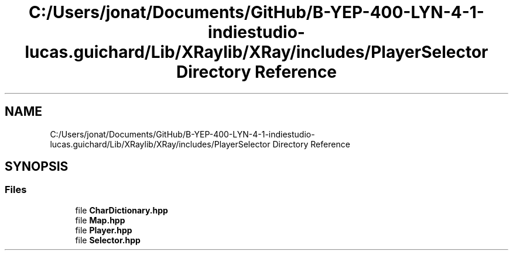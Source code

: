 .TH "C:/Users/jonat/Documents/GitHub/B-YEP-400-LYN-4-1-indiestudio-lucas.guichard/Lib/XRaylib/XRay/includes/PlayerSelector Directory Reference" 3 "Mon Jun 21 2021" "Version 2.0" "Bomberman" \" -*- nroff -*-
.ad l
.nh
.SH NAME
C:/Users/jonat/Documents/GitHub/B-YEP-400-LYN-4-1-indiestudio-lucas.guichard/Lib/XRaylib/XRay/includes/PlayerSelector Directory Reference
.SH SYNOPSIS
.br
.PP
.SS "Files"

.in +1c
.ti -1c
.RI "file \fBCharDictionary\&.hpp\fP"
.br
.ti -1c
.RI "file \fBMap\&.hpp\fP"
.br
.ti -1c
.RI "file \fBPlayer\&.hpp\fP"
.br
.ti -1c
.RI "file \fBSelector\&.hpp\fP"
.br
.in -1c
